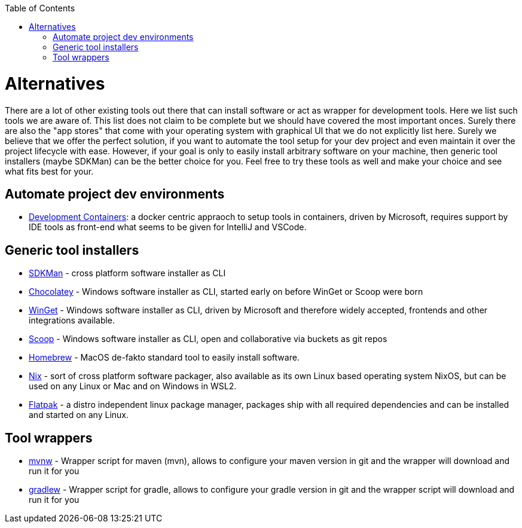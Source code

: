 :toc:
toc::[]

= Alternatives

There are a lot of other existing tools out there that can install software or act as wrapper for development tools.
Here we list such tools we are aware of.
This list does not claim to be complete but we should have covered the most important onces.
Surely there are also the "app stores" that come with your operating system with graphical UI that we do not explicitly list here.
Surely we believe that we offer the perfect solution, if you want to automate the tool setup for your dev project and even maintain it over the project lifecycle with ease.
However, if your goal is only to easily install arbitrary software on your machine, then generic tool installers (maybe SDKMan) can be the better choice for you.
Feel free to try these tools as well and make your choice and see what fits best for your.

== Automate project dev environments

* https://containers.dev/[Development Containers]: a docker centric appraoch to setup tools in containers, driven by Microsoft, requires support by IDE tools as front-end what seems to be given for IntelliJ and VSCode.

== Generic tool installers

* https://sdkman.io/[SDKMan] - cross platform software installer as CLI
* https://chocolatey.org/[Chocolatey] - Windows software installer as CLI, started early on before WinGet or Scoop were born
* https://github.com/microsoft/winget-cli[WinGet] - Windows software installer as CLI, driven by Microsoft and therefore widely accepted, frontends and other integrations available.
* https://scoop.sh/[Scoop] - Windows software installer as CLI, open and collaborative via buckets as git repos
* https://brew.sh/[Homebrew] - MacOS de-fakto standard tool to easily install software.
* https://nixos.org/[Nix] - sort of cross platform software packager, also available as its own Linux based operating system NixOS, but can be used on any Linux or Mac and on Windows in WSL2.
* https://flatpak.org/[Flatpak] - a distro independent linux package manager, packages ship with all required dependencies and can be installed and started on any Linux.

== Tool wrappers

* https://maven.apache.org/wrapper/[mvnw] - Wrapper script for maven (mvn), allows to configure your maven version in git and the wrapper will download and run it for you
* https://docs.gradle.org/current/userguide/gradle_wrapper.html[gradlew] - Wrapper script for gradle, allows to configure your gradle version in git and the wrapper script will download and run it for you
